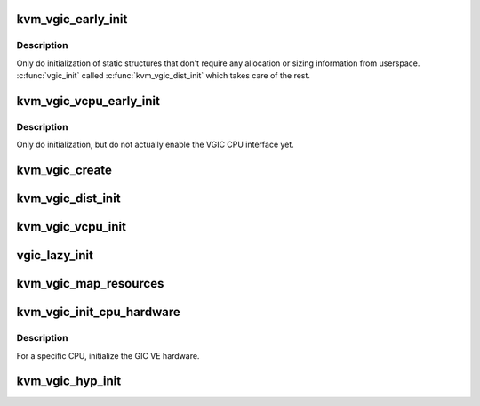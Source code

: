 .. -*- coding: utf-8; mode: rst -*-
.. src-file: virt/kvm/arm/vgic/vgic-init.c

.. _`kvm_vgic_early_init`:

kvm_vgic_early_init
===================

.. c:function:: void kvm_vgic_early_init(struct kvm *kvm)

    Initialize static VGIC VCPU data structures

    :param struct kvm \*kvm:
        The VM whose VGIC districutor should be initialized

.. _`kvm_vgic_early_init.description`:

Description
-----------

Only do initialization of static structures that don't require any
allocation or sizing information from userspace.  \ :c:func:`vgic_init`\  called
\ :c:func:`kvm_vgic_dist_init`\  which takes care of the rest.

.. _`kvm_vgic_vcpu_early_init`:

kvm_vgic_vcpu_early_init
========================

.. c:function:: void kvm_vgic_vcpu_early_init(struct kvm_vcpu *vcpu)

    Initialize static VGIC VCPU data structures

    :param struct kvm_vcpu \*vcpu:
        The VCPU whose VGIC data structures whould be initialized

.. _`kvm_vgic_vcpu_early_init.description`:

Description
-----------

Only do initialization, but do not actually enable the VGIC CPU interface
yet.

.. _`kvm_vgic_create`:

kvm_vgic_create
===============

.. c:function:: int kvm_vgic_create(struct kvm *kvm, u32 type)

    triggered by the instantiation of the VGIC device by user space, either through the legacy KVM_CREATE_IRQCHIP ioctl (v2 only) or through the generic KVM_CREATE_DEVICE API ioctl. \ :c:func:`irqchip_in_kernel`\  tells you if this function succeeded or not.

    :param struct kvm \*kvm:
        kvm struct pointer

    :param u32 type:
        KVM_DEV_TYPE_ARM_VGIC_V[23]

.. _`kvm_vgic_dist_init`:

kvm_vgic_dist_init
==================

.. c:function:: int kvm_vgic_dist_init(struct kvm *kvm, unsigned int nr_spis)

    initialize the dist data structures

    :param struct kvm \*kvm:
        kvm struct pointer

    :param unsigned int nr_spis:
        number of spis, frozen by caller

.. _`kvm_vgic_vcpu_init`:

kvm_vgic_vcpu_init
==================

.. c:function:: int kvm_vgic_vcpu_init(struct kvm_vcpu *vcpu)

    Register VCPU-specific KVM iodevs

    :param struct kvm_vcpu \*vcpu:
        pointer to the VCPU being created and initialized

.. _`vgic_lazy_init`:

vgic_lazy_init
==============

.. c:function:: int vgic_lazy_init(struct kvm *kvm)

    Lazy init is only allowed if the GIC exposed to the guest is a GICv2. A GICv3 must be explicitly initialized by the guest using the KVM_DEV_ARM_VGIC_GRP_CTRL KVM_DEVICE group.

    :param struct kvm \*kvm:
        kvm struct pointer

.. _`kvm_vgic_map_resources`:

kvm_vgic_map_resources
======================

.. c:function:: int kvm_vgic_map_resources(struct kvm *kvm)

    called on the first VCPU run. Also map the virtual CPU interface into the VM. v2/v3 derivatives call vgic_init if not already done. \ :c:func:`vgic_ready`\  returns true if this function has succeeded.

    :param struct kvm \*kvm:
        kvm struct pointer

.. _`kvm_vgic_init_cpu_hardware`:

kvm_vgic_init_cpu_hardware
==========================

.. c:function:: void kvm_vgic_init_cpu_hardware( void)

    initialize the GIC VE hardware

    :param  void:
        no arguments

.. _`kvm_vgic_init_cpu_hardware.description`:

Description
-----------

For a specific CPU, initialize the GIC VE hardware.

.. _`kvm_vgic_hyp_init`:

kvm_vgic_hyp_init
=================

.. c:function:: int kvm_vgic_hyp_init( void)

    populates the kvm_vgic_global_state variable according to the host GIC model. Accordingly calls either vgic_v2/v3_probe which registers the KVM_DEVICE that can be instantiated by a guest later on .

    :param  void:
        no arguments

.. This file was automatic generated / don't edit.

